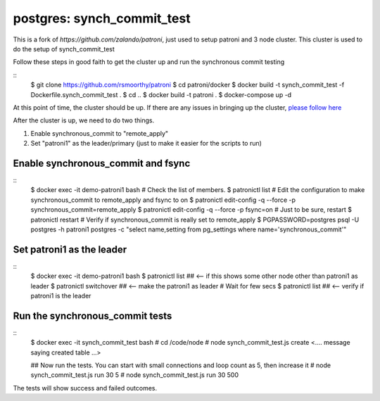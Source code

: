 
postgres: synch_commit_test
--------------------------------------------------------------------

This is a fork of `https://github.com/zalando/patroni`, just used to setup patroni and 3 node cluster. This cluster is used to do the setup of synch_commit_test

Follow these steps in good faith to get the cluster up and run the synchronous commit testing

::
   $ git clone https://github.com/rsmoorthy/patroni
   $ cd patroni/docker
   $ docker build -t synch_commit_test -f Dockerfile.synch_commit_test .
   $ cd ..
   $ docker build -t patroni .
   $ docker-compose up -d

At this point of time, the cluster should be up. If there are any issues in bringing up the cluster, `please follow here <https://github.com/rsmoorthy/patroni/blob/master/docker/README.md>`__

After the cluster is up, we need to do two things.

1. Enable synchronous_commit to "remote_apply"
2. Set "patroni1" as the leader/primary (just to make it easier for the scripts to run)

============
Enable synchronous_commit and fsync
============

::
   $ docker exec -it demo-patroni1 bash
   # Check the list of members. 
   $ patronictl list
   # Edit the configuration to make synchronous_commit to remote_apply and fsync to on
   $ patronictl edit-config -q --force -p synchronous_commit=remote_apply 
   $ patronictl edit-config -q --force -p fsync=on
   # Just to be sure, restart
   $ patronictl restart
   # Verify if synchronous_commit is really set to remote_apply
   $ PGPASSWORD=postgres psql -U postgres -h patroni1 postgres -c "select name,setting from pg_settings where name='synchronous_commit'"

============
Set patroni1 as the leader
============

::
   $ docker exec -it demo-patroni1 bash
   $ patronictl list ## <-- if this shows some other node other than patroni1 as leader
   $ patronictl switchover  ## <-- make the patroni1 as leader
   # Wait for few secs
   $ patronictl list ## <-- verify if patroni1 is the leader


============
Run the synchronous_commit tests
============

::
   $ docker exec -it synch_commit_test bash
   # cd /code/node
   # node synch_commit_test.js create
   <.... message saying created table ...>

   ## Now run the tests. You can start with small connections and loop count as 5, then increase it
   # node synch_commit_test.js run 30 5
   # node synch_commit_test.js run 30 500

The tests will show success and failed outcomes. 

